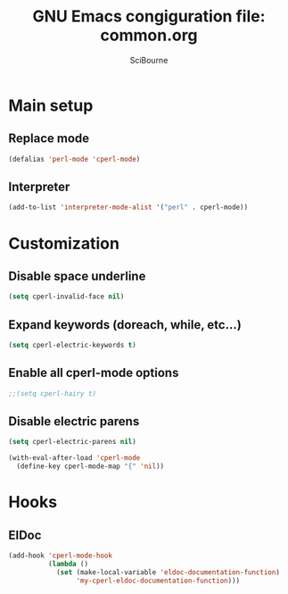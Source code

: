 #+title: GNU Emacs congiguration file: common.org
#+author: SciBourne

#+LANGUAGE: en
#+PROPERTY: results silent
#+STARTUP: showall
#+STARTUP: indent
#+STARTUP: hidestars



* Main setup

** Replace mode

#+BEGIN_SRC emacs-lisp
  (defalias 'perl-mode 'cperl-mode)
#+END_SRC


** Interpreter

#+BEGIN_SRC emacs-lisp
  (add-to-list 'interpreter-mode-alist '("perl" . cperl-mode))
#+END_SRC



* Customization

** Disable space underline

#+BEGIN_SRC emacs-lisp
  (setq cperl-invalid-face nil)
#+END_SRC


** Expand keywords (doreach, while, etc...)

#+BEGIN_SRC emacs-lisp
  (setq cperl-electric-keywords t)
#+END_SRC


** Enable all cperl-mode options

#+BEGIN_SRC emacs-lisp
  ;;(setq cperl-hairy t)
#+END_SRC


** Disable electric parens

#+BEGIN_SRC emacs-lisp
  (setq cperl-electric-parens nil)

  (with-eval-after-load 'cperl-mode
    (define-key cperl-mode-map "{" 'nil))
#+END_SRC


* Hooks

** EIDoc

#+BEGIN_SRC emacs-lisp
  (add-hook 'cperl-mode-hook
            (lambda ()
              (set (make-local-variable 'eldoc-documentation-function)
                   'my-cperl-eldoc-documentation-function)))
#+END_SRC
